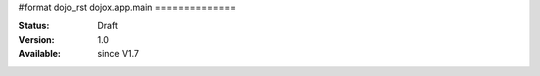 #format dojo_rst
dojox.app.main
==============

:Status: Draft
:Version: 1.0
:Available: since V1.7
